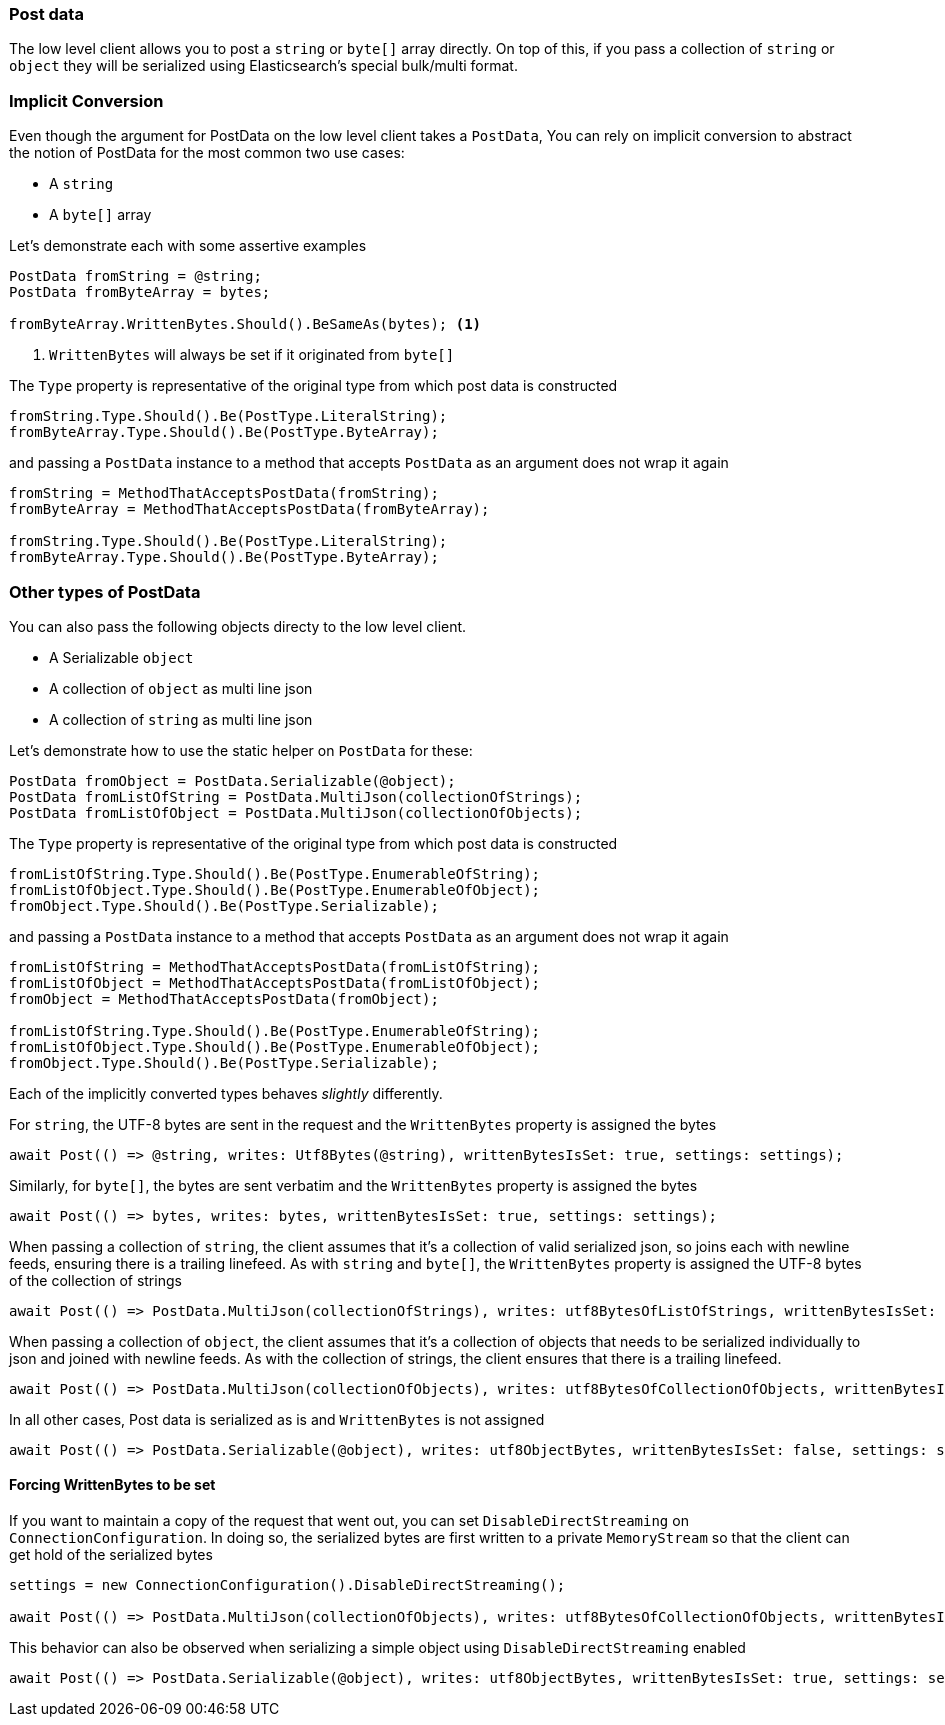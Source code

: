 :ref_current: https://www.elastic.co/guide/en/elasticsearch/reference/6.7

:github: https://github.com/elastic/elasticsearch-net

:nuget: https://www.nuget.org/packages

////
IMPORTANT NOTE
==============
This file has been generated from https://github.com/elastic/elasticsearch-net/tree/6.x/src/Tests/Tests/ClientConcepts/LowLevel/PostData.doc.cs. 
If you wish to submit a PR for any spelling mistakes, typos or grammatical errors for this file,
please modify the original csharp file found at the link and submit the PR with that change. Thanks!
////

[[post-data]]
=== Post data

The low level client allows you to post a `string` or `byte[]` array directly. On top of this,
if you pass a collection of `string` or `object` they will be serialized using Elasticsearch's special bulk/multi format.

[float]
=== Implicit Conversion

Even though the argument for PostData on the low level client takes a `PostData`,
You can rely on implicit conversion to abstract the notion of PostData for the most common two use cases:

* A `string`

* A `byte[]` array

Let's demonstrate each with some assertive examples

[source,csharp]
----
PostData fromString = @string;
PostData fromByteArray = bytes;

fromByteArray.WrittenBytes.Should().BeSameAs(bytes); <1>
----
<1> `WrittenBytes` will always be set if it originated from `byte[]`

The `Type` property is representative of the original type from which post data is constructed 

[source,csharp]
----
fromString.Type.Should().Be(PostType.LiteralString);
fromByteArray.Type.Should().Be(PostType.ByteArray);
----

and passing a `PostData` instance to a method that accepts `PostData`
as an argument does not wrap it again

[source,csharp]
----
fromString = MethodThatAcceptsPostData(fromString);
fromByteArray = MethodThatAcceptsPostData(fromByteArray);

fromString.Type.Should().Be(PostType.LiteralString);
fromByteArray.Type.Should().Be(PostType.ByteArray);
----

[float]
=== Other types of PostData

You can also pass the following objects directy to the low level client.

* A Serializable `object`

* A collection of `object` as multi line json

* A collection of `string` as multi line json

Let's demonstrate how to use the static helper on `PostData` for these:

[source,csharp]
----
PostData fromObject = PostData.Serializable(@object);
PostData fromListOfString = PostData.MultiJson(collectionOfStrings);
PostData fromListOfObject = PostData.MultiJson(collectionOfObjects);
----

The `Type` property is representative of the original type from which post data is constructed 

[source,csharp]
----
fromListOfString.Type.Should().Be(PostType.EnumerableOfString);
fromListOfObject.Type.Should().Be(PostType.EnumerableOfObject);
fromObject.Type.Should().Be(PostType.Serializable);
----

and passing a `PostData` instance to a method that accepts `PostData`  as an argument does not wrap it again 

[source,csharp]
----
fromListOfString = MethodThatAcceptsPostData(fromListOfString);
fromListOfObject = MethodThatAcceptsPostData(fromListOfObject);
fromObject = MethodThatAcceptsPostData(fromObject);

fromListOfString.Type.Should().Be(PostType.EnumerableOfString);
fromListOfObject.Type.Should().Be(PostType.EnumerableOfObject);
fromObject.Type.Should().Be(PostType.Serializable);
----

Each of the implicitly converted types behaves _slightly_ differently.

For `string`, the UTF-8 bytes are sent in the request and the `WrittenBytes` property is assigned
the bytes

[source,csharp]
----
await Post(() => @string, writes: Utf8Bytes(@string), writtenBytesIsSet: true, settings: settings);
----

Similarly, for `byte[]`, the bytes are sent verbatim and the `WrittenBytes` property is assigned
the bytes

[source,csharp]
----
await Post(() => bytes, writes: bytes, writtenBytesIsSet: true, settings: settings);
----

When passing a collection of `string`, the client assumes that it's a collection of valid serialized json,
so joins each with newline feeds, ensuring there is a trailing linefeed. As with `string` and `byte[]`,
the `WrittenBytes` property is assigned the UTF-8 bytes of the collection of strings

[source,csharp]
----
await Post(() => PostData.MultiJson(collectionOfStrings), writes: utf8BytesOfListOfStrings, writtenBytesIsSet: true, settings: settings);
----

When passing a collection of `object`, the client assumes that it's a collection of objects
that needs to be serialized individually to json and joined with newline feeds. As with the collection of strings, the client ensures that
there is a trailing linefeed.

[source,csharp]
----
await Post(() => PostData.MultiJson(collectionOfObjects), writes: utf8BytesOfCollectionOfObjects, writtenBytesIsSet: false, settings: settings);
----

In all other cases, Post data is serialized as is and `WrittenBytes` is not assigned 

[source,csharp]
----
await Post(() => PostData.Serializable(@object), writes: utf8ObjectBytes, writtenBytesIsSet: false, settings: settings);
----

==== Forcing WrittenBytes to be set

If you want to maintain a copy of the request that went out, you can set `DisableDirectStreaming`  on `ConnectionConfiguration`.
In doing so, the serialized bytes are first written to a private `MemoryStream` so that the client can get hold of the serialized bytes

[source,csharp]
----
settings = new ConnectionConfiguration().DisableDirectStreaming();

await Post(() => PostData.MultiJson(collectionOfObjects), writes: utf8BytesOfCollectionOfObjects, writtenBytesIsSet: true, settings: settings);
----

This behavior can also be observed when serializing a simple object using `DisableDirectStreaming` enabled

[source,csharp]
----
await Post(() => PostData.Serializable(@object), writes: utf8ObjectBytes, writtenBytesIsSet: true, settings: settings);
----

